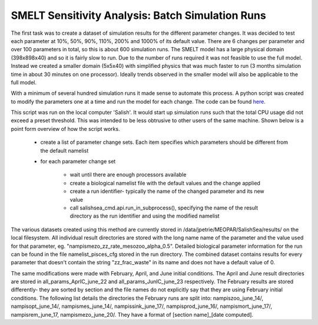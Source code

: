 .. _batch_runs:

=======================
SMELT Sensitivity Analysis: Batch Simulation Runs
=======================

The first task was to create a dataset of simulation results for the different parameter changes. It was decided to test each parameter at 10%, 50%, 90%, 110%, 200% and 1000% of its default value.
There are 6 changes per parameter and over 100 parameters in total, so this is about 600 simulation runs. The SMELT model has a large physical domain (398x898x40) and so it is fairly slow to run. Due to the number of runs required it was not feasible to use the full model. Instead we created a smaller domain (5x5x40) with simplified physics that was much faster to run (3 months simulation time in about 30 minutes on one processor). Ideally trends observed in the smaller model will also be applicable to the full model.

With a minimum of several hundred simulation runs it made sense to automate this process. A python script was created to modify the parameters one at a time and run the model for each change. The code can be found `here <https://bitbucket.org/salishsea/analysis-james/src/c1e9a3bd21a080a917338986fe788ddd0a037900/batch_5x5.py?fileviewer=file-view-default/>`_.

This script was run on the local computer 'Salish'. It would start up simulation runs such that the total CPU usage did not exceed a preset threshold. This was intended to be less obtrusive to other users of the same machine. Shown below is a point form overview of how the script works.                                                                                       
                                                                                                                                                                                                                                                                                                                                    
       - create a list of parameter change sets. Each item specifies which parameters should be different from the default namelist                                                                          
       - for each parameter change set
                                                                                                                                                                      
             - wait until there are enough processors available                                                                                                                                            
 
             - create a biological namelist file with the default values and the change applied
                                                                                                             
             - create a run identifier- typically the name of the changed parameter and its new value                                                                                                        
             - call salishsea_cmd.api.run_in_subprocess(), specifying the name of the result directory as the run identifier and using the modified namelist                                                

The various datasets created using this method are currently stored in /data/jpetrie/MEOPAR/SalishSea/results/ on the local filesystem. All individual result directories are stored with the long name name of the parameter and the value used for that parameter, eg. "nampismezo_zz_rate_mesozoo_alpha_0.5". Detailed biological parameter information for the run can be found in the file namelist_pisces_cfg stored in the run directory. The combined dataset contains results for every parameter that doesn't contain the string "zz_frac_waste" in its name and does not have a default value of 0. 

The same modifications were made with February, April, and June initial conditions. The April and June result directories are stored in all_params_AprIC_june_22 and all_params_JunIC_june_23 respectively. The February results are stored differently- they are sorted by section and the file names do not explicitly say that they are using February initial conditions. The following list details the directories the February runs are split into: nampiszoo_june_14/, nampisopt_june_14/, nampismes_june_14/, nampissink_june_17/, nampisprod_june_16/, nampismort_june_17/, nampisrem_june_17, nampismezo_june_20/. They have a format of [section name]_[date computed]. 
